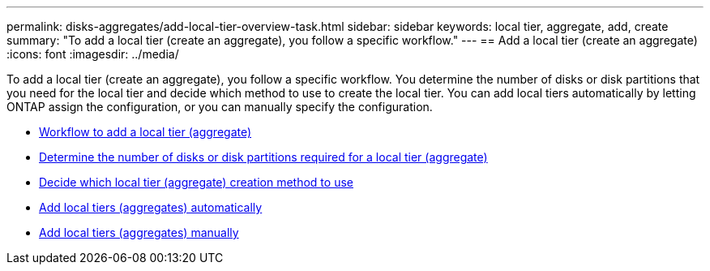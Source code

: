 ---
permalink: disks-aggregates/add-local-tier-overview-task.html
sidebar: sidebar
keywords: local tier, aggregate, add, create
summary: "To add a local tier (create an aggregate), you follow a specific workflow."
---
== Add a local tier (create an aggregate)
:icons: font
:imagesdir: ../media/

To add a local tier (create an aggregate), you follow a specific workflow.  You determine the number of disks or disk partitions that you need for the local tier and decide which method to use to create the local tier.   You can add local tiers automatically by letting ONTAP assign the configuration, or you can manually specify the configuration.

* link:aggregate-expansion-workflow-concept.html[Workflow to add a local tier (aggregate)]
* link:determine-number-disks-partitions-concept.html[Determine the number of disks or disk partitions required for a local tier (aggregate)]
* link:decide-aggregate-creation-method-concept.html[Decide which local tier (aggregate) creation method to use ]
* link:create-aggregates-auto-provision-task.html[Add local tiers (aggregates) automatically]
* link:create-aggregates-manual-task.html[Add local tiers (aggregates) manually]


// IE-529, 20 MAY 2022, restructuring
